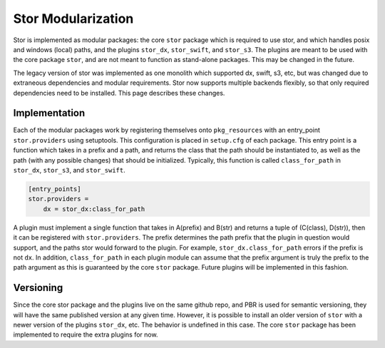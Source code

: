 Stor Modularization
===================

Stor is implemented as modular packages: the core ``stor`` package which is required to use stor, and
which handles posix and windows (local) paths, and the plugins ``stor_dx``, ``stor_swift``, and
``stor_s3``. The plugins are meant to be used with the core package ``stor``, and are not meant to
function as stand-alone packages. This may be changed in the future.

The legacy version of stor was implemented as one monolith which supported dx, swift, s3, etc, but
was changed due to extraneous dependencies and modular requirements. Stor now supports multiple backends
flexibly, so that only required dependencies need to be installed. This page describes these changes.


Implementation
--------------

Each of the modular packages work by registering themselves onto ``pkg_resources`` with an entry_point
``stor.providers`` using setuptools. This configuration is placed in ``setup.cfg`` of each package.
This entry point is a function which takes in a prefix and a path, and returns the class that the path
should be instantiated to, as well as the path (with any possible changes) that should be initialized.
Typically, this function is called ``class_for_path`` in ``stor_dx``, ``stor_s3``, and ``stor_swift``.

.. code:: python

    [entry_points]
    stor.providers =
        dx = stor_dx:class_for_path


A plugin must implement a single function that takes in A(prefix) and B(str) and returns a tuple of
(C(class), D(str)),  then it can be registered with ``stor.providers``. The prefix determines the path
prefix that the plugin in question would support, and the paths stor would forward to the plugin. For
example, ``stor_dx.class_for_path`` errors if the prefix is not ``dx``. In addition, ``class_for_path``
in each plugin module can assume that the prefix argument is truly the prefix to the path argument as
this is guaranteed by the core ``stor`` package. Future plugins will be implemented in this fashion.


Versioning
----------
Since the core stor package and the plugins live on the same github repo, and PBR is used for semantic
versioning, they will have the same published version at any given time. However, it is possible to
install an older version of ``stor`` with a newer version of the plugins ``stor_dx``, etc. The behavior is
undefined in this case. The core ``stor`` package has been implemented to require the extra plugins for now.
